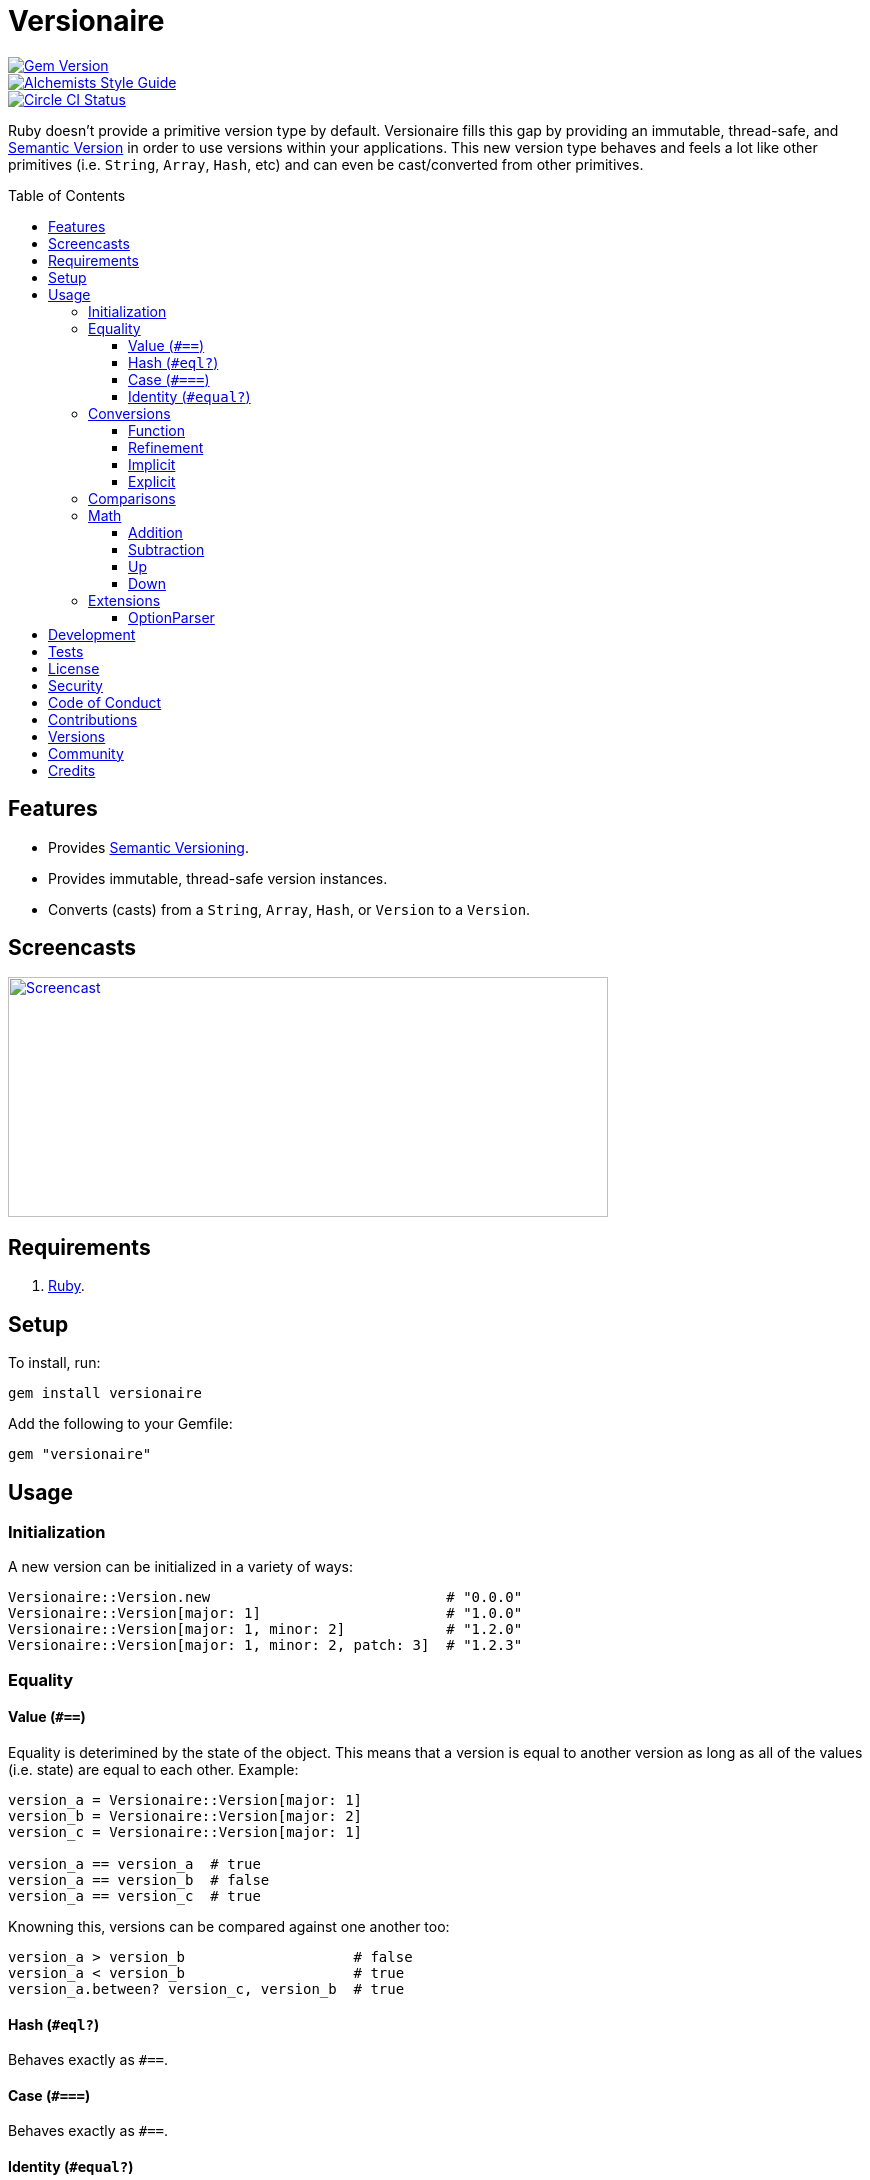 :toc: macro
:toclevels: 5
:figure-caption!:

= Versionaire

[link=http://badge.fury.io/rb/versionaire]
image::https://badge.fury.io/rb/versionaire.svg[Gem Version]
[link=https://www.alchemists.io/projects/code_quality]
image::https://img.shields.io/badge/code_style-alchemists-brightgreen.svg[Alchemists Style Guide]
[link=https://circleci.com/gh/bkuhlmann/versionaire]
image::https://circleci.com/gh/bkuhlmann/versionaire.svg?style=svg[Circle CI Status]

Ruby doesn't provide a primitive version type by default. Versionaire fills this gap by providing an
immutable, thread-safe, and link:https://semver.org[Semantic Version] in order to use versions
within your applications. This new version type behaves and feels a lot like other primitives (i.e.
`String`, `Array`, `Hash`, etc) and can even be cast/converted from other primitives.

toc::[]

== Features

* Provides https://semver.org[Semantic Versioning].
* Provides immutable, thread-safe version instances.
* Converts (casts) from a `String`, `Array`, `Hash`, or `Version` to a `Version`.

== Screencasts

[link=https://www.alchemists.io/screencasts/versionaire]
image::https://www.alchemists.io/images/screencasts/versionaire/cover.svg[Screencast,600,240,role=focal_point]

== Requirements

. https://www.ruby-lang.org[Ruby].

== Setup

To install, run:

[source,bash]
----
gem install versionaire
----

Add the following to your Gemfile:

[source,ruby]
----
gem "versionaire"
----

== Usage

=== Initialization

A new version can be initialized in a variety of ways:

[source,ruby]
----
Versionaire::Version.new                            # "0.0.0"
Versionaire::Version[major: 1]                      # "1.0.0"
Versionaire::Version[major: 1, minor: 2]            # "1.2.0"
Versionaire::Version[major: 1, minor: 2, patch: 3]  # "1.2.3"
----

=== Equality

==== Value (`+#==+`)

Equality is deterimined by the state of the object. This means that a version is equal to another
version as long as all of the values (i.e. state) are equal to each other. Example:

[source,ruby]
----
version_a = Versionaire::Version[major: 1]
version_b = Versionaire::Version[major: 2]
version_c = Versionaire::Version[major: 1]

version_a == version_a  # true
version_a == version_b  # false
version_a == version_c  # true
----

Knowning this, versions can be compared against one another too:

[source,ruby]
----
version_a > version_b                    # false
version_a < version_b                    # true
version_a.between? version_c, version_b  # true
----

==== Hash (`#eql?`)

Behaves exactly as `#==`.

==== Case (`#===`)

Behaves exactly as `#==`.

==== Identity (`#equal?`)

Works like any other standard Ruby object where an object is equal only to itself.

[source,ruby]
----
version_a = Versionaire::Version[major: 1]
version_b = Versionaire::Version[major: 2]
version_c = Versionaire::Version[major: 1]

version_a.equal? version_a  # true
version_a.equal? version_b  # false
version_a.equal? version_c  # false
----

=== Conversions

==== Function

Use the `Versionaire::Version` function to explicitly cast to a version:

[source,ruby]
----
version = Versionaire::Version[major: 1]

Versionaire::Version "1.0.0"
Versionaire::Version [1, 0, 0]
Versionaire::Version major: 1, minor: 0, patch: 0
Versionaire::Version version
----

Each of these conversions will result in a version object that represents "`1.0.0`". When attempting
to convert an unsupported type, a `+Versionaire::Errors::Cast+` exception will be thrown.

==== Refinement

Building upon the examples shown above, there is an even more elegant solution where you can use
this gem's built-in link:https://www.alchemists.io/articles/ruby_refinements[refinement] support:

[source,ruby]
----
using Versionaire::Cast

version = Versionaire::Version[major: 1]

Version "1.0.0"
Version [1, 0, 0]
Version major: 1, minor: 0, patch: 0
Version version
----

By adding `using Versionaire::Cast` to your implementation, this allows Versionaire to refine
`Kernel` so you have a top-level `Version` conversion function much like Kernel's native support for
`Integer`, `String`, `Array`, `Hash`, etc. The benefit to this approach is it reduces the amount of
typing, doesn't pollute your entire object space like a monkey patch would, and provides a idiomatic
approach to casting like any other primitive.

==== Implicit

Implicit conversion to a `+String+` is supported:

[source,ruby]
----
"1.0.0".match Versionaire::Version[major: 1]  # <MatchData "1.0.0">
----

==== Explicit

Explicit conversion to a `String`, `Array`, or `Hash` is supported:

[source,ruby]
----
version = Versionaire::Version.new

version.to_s  # "0.0.0"
version.to_a  # [0, 0, 0]
version.to_h  # {major: 0, minor: 0, patch: 0}
----

=== Comparisons

All versions are comparable which means any of the operators from the `+Comparable+` module will
work. Example:

[source,ruby]
----
version_1 = Versionaire::Version "1.0.0"
version_2 = Versionaire::Version "2.0.0"

version_1 < version_2                    # true
version_1 <= version_2                   # true
version_1 == version_2                   # false (see Equality section above for details)
version_1 > version_2                    # false
version_1 >= version_2                   # false
version_1.between? version_1, version_2  # true
version_1.clamp version_1, version_2     # version_1 (added in Ruby 2.4.0)
----

=== Math

Versions can be added, subtracted, sequentially increased, or sequentially decreased from each
other.

==== Addition

Versions can be added together to produce a resulting version sum.

[source,ruby]
----
version_1 = Versionaire::Version[major: 1, minor: 2, patch: 3]
version_2 = Versionaire::Version[major: 2, minor: 5, patch: 7]
version_1 + version_2  # "3.7.10"
----

==== Subtraction

Versions can be substracted from each other as long as there isn't a negative result.

[source,ruby]
----
version_1 = Versionaire::Version[major: 1, minor: 2, patch: 3]
version_2 = Versionaire::Version[major: 1, minor: 1, patch: 1]
version_1 - version_2  # "0.1.2"

version_1 = Versionaire::Version[major: 1]
version_2 = Versionaire::Version[major: 5]
version_1 - version_2  # Versionaire::Errors::NegativeNumber
----

==== Up

Versions can be sequentially increased or given a specific version to jump to.

[source,ruby]
----
version = Versionaire::Version[major: 1, minor: 1, patch: 1]
version.up :major     # => "2.1.1"
version.up :major, 3  # => "4.1.1"
version.up :minor     # => "1.2.1"
version.up :minor, 3  # => "1.4.1"
version.up :patch     # => "1.1.2"
version.up :patch, 3  # => "1.1.4"
----

==== Down

Versions can be sequentially decreased or given a specific version to jump to as long as the result
is not negative.

[source,ruby]
----
version = Versionaire::Version[major: 5, minor: 5, patch: 5]
version.down :major     # => "4.5.5"
version.down :major, 3  # => "2.5.5"
version.down :minor     # => "5.4.5"
version.down :minor, 3  # => "5.2.5"
version.down :patch     # => "5.5.4"
version.down :patch, 3  # => "5.5.2"
version.down :major, 6  # => Versionaire::Errors::NegativeNumber
----

=== Extensions

This project supports libraries which might desire native `Version` types. Each extension _must be
explicitly required_ in order to be used since they are _optional_ by default. See below for
details.

==== OptionParser

link:https://github.com/ruby/optparse[OptionParser] is one of Ruby's
link:https://stdgems.org[default gems] which can accept additional types not native to Ruby by
default. To extend `OptionParser` with the `Version` type, all you need to do is add these two lines
to your implementation:

. `require "versionaire/extensions/option_parser"` - This will load dependencies and register the
  `Version` type with `OptionParser`.
. `instance.on "--tag VERSION", Versionaire::Version` - Specifying `Versionaire::Version` as the
  second argument will ensure `OptionParser` properly casts command line input as a `Version` type.

Here's an example implementation that demonstrates full usage:

[source,ruby]
----
require "versionaire/extensions/option_parser"

options = {}

parser = OptionParser.new do |instance|
  instance.on "--tag VERSION", Versionaire::Version, "Casts to version." do |value|
    options[:version] = value
  end
end

parser.parse! %w[--tag 1.2.3]
puts options
----

The above will ensure `--tag 1.2.3` is parsed as `{:version=>#<struct Versionaire::Version major=1,
minor=2, patch=3>}` within your `options` variable. Should `OptionParser` parse an invalid version,
you'll get a `OptionParser::InvalidArgument` instead.

== Development

To contribute, run:

[source,bash]
----
git clone https://github.com/bkuhlmann/versionaire.git
cd versionaire
bin/setup
----

You can also use the IRB console for direct access to all objects:

[source,bash]
----
bin/console
----

== Tests

To test, run:

[source,bash]
----
bundle exec rake
----

== link:https://www.alchemists.io/policies/license[License]

== link:https://www.alchemists.io/policies/security[Security]

== link:https://www.alchemists.io/policies/code_of_conduct[Code of Conduct]

== link:https://www.alchemists.io/policies/contributions[Contributions]

== link:https://www.alchemists.io/projects/versionaire/versions[Versions]

== link:https://www.alchemists.io/community[Community]

== Credits

* Built with link:https://www.alchemists.io/projects/gemsmith[Gemsmith].
* Engineered by link:https://www.alchemists.io/team/brooke_kuhlmann[Brooke Kuhlmann].
